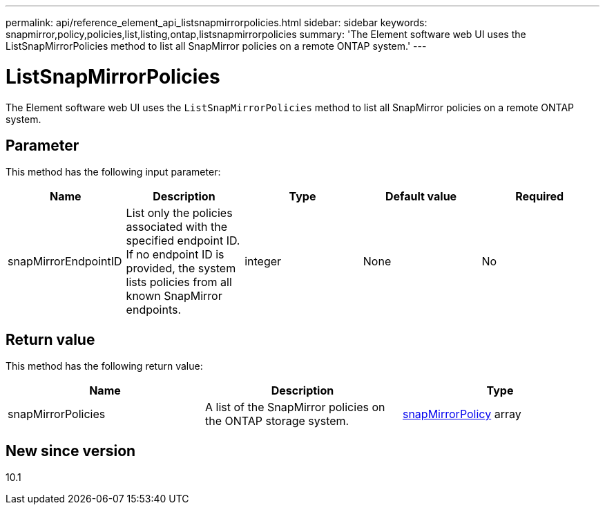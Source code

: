 ---
permalink: api/reference_element_api_listsnapmirrorpolicies.html
sidebar: sidebar
keywords: snapmirror,policy,policies,list,listing,ontap,listsnapmirrorpolicies
summary: 'The Element software web UI uses the ListSnapMirrorPolicies method to list all SnapMirror policies on a remote ONTAP system.'
---

= ListSnapMirrorPolicies
:icons: font
:imagesdir: ../media/

[.lead]
The Element software web UI uses the `ListSnapMirrorPolicies` method to list all SnapMirror policies on a remote ONTAP system.

== Parameter

This method has the following input parameter:

[options="header"]
|===
|Name |Description |Type |Default value |Required
a|
snapMirrorEndpointID
a|
List only the policies associated with the specified endpoint ID. If no endpoint ID is provided, the system lists policies from all known SnapMirror endpoints.
a|
integer
a|
None
a|
No
|===

== Return value

This method has the following return value:

[options="header"]
|===
|Name |Description |Type
a|
snapMirrorPolicies
a|
A list of the SnapMirror policies on the ONTAP storage system.
a|
xref:reference_element_api_snapmirrorpolicy.adoc[snapMirrorPolicy] array
|===

== New since version

10.1
